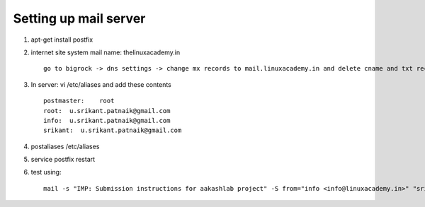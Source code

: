 Setting up mail server
======================

#. apt-get install postfix

#. internet site
   system mail name: thelinuxacademy.in ::

	go to bigrock -> dns settings -> change mx records to mail.linuxacademy.in and delete cname and txt records too


#. In server: vi /etc/aliases and add these contents ::

	postmaster:    root
	root:  u.srikant.patnaik@gmail.com
	info:  u.srikant.patnaik@gmail.com
	srikant:  u.srikant.patnaik@gmail.com

#. postaliases /etc/aliases

#. service postfix restart

#. test using::

	mail -s "IMP: Submission instructions for aakashlab project" -S from="info <info@linuxacademy.in>" "srikant@linuxacademy.in"  << 1.txt
